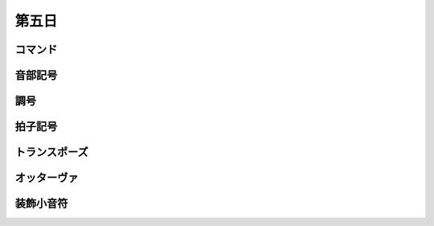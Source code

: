 .. _week-1-day-5:

======
第五日
======

.. num-section::

.. _commands:

コマンド
--------


.. num-section::

.. _clef:

音部記号
--------


.. num-section::

.. _key-signature:

調号
----


.. num-section::

.. _time-signature:

拍子記号
--------


.. num-section::

.. _transpose:

トランスポーズ
--------------


.. num-section::

.. _ottava:

オッターヴァ
------------


.. num-section::

.. _grace:

装飾小音符
----------
